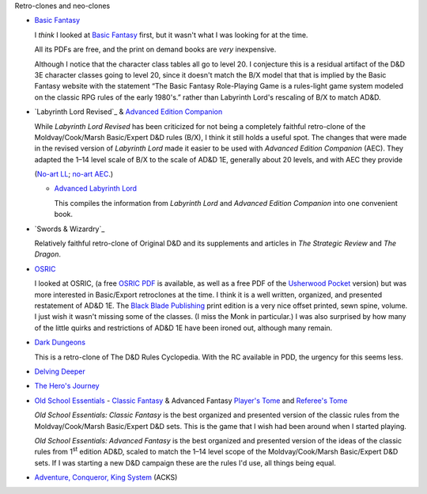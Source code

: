 Retro-clones and neo-clones

• `Basic Fantasy`_

  I *think* I looked at `Basic Fantasy`_ first, but it wasn't what I
  was looking for at the time.

  All its PDFs are free, and the print on demand books are *very*
  inexpensive.

  Although I notice that the character class tables all go to
  level 20.  I conjecture this is a residual artifact of the D&D 3E
  character classes going to level 20, since it doesn't match the B/X
  model that that is implied by the Basic Fantasy website with the
  statement “The Basic Fantasy Role-Playing Game is a rules-light game
  system modeled on the classic RPG rules of the early 1980's.” rather
  than Labyrinth Lord's rescaling of B/X to match AD&D.

  .. _Basic Fantasy: https://www.basicfantasy.org/

• `Labyrinth Lord Revised`_ & `Advanced Edition Companion`_

  While `Labyrinth Lord Revised` has been criticized for not being a
  completely faithful retro-clone of the Moldvay/Cook/Marsh
  Basic/Expert D&D rules (B/X), I think it still holds a useful spot.  The
  changes that were made in the revised version of `Labyrinth Lord`
  made it easier to be used with `Advanced Edition Companion` (AEC).  They
  adapted the 1–14 level scale of B/X to the scale of AD&D 1E,
  generally about 20 levels, and with AEC they provide 

  (`No-art LL`_; `no-art AEC`_.)

  .. _Labyrinth Lord: https://www.drivethrurpg.com/product/64332/Labyrinth-Lord-Revised-Edition
  .. _Advanced Edition Companion: https://www.drivethrurpg.com/product/78523/Advanced-Edition-Companion-Labyrinth-Lord
  .. _No-art LL: https://www.drivethrurpg.com/product/64331/Labyrinth-Lord-Revised-Edition-noart-version
  .. _no-art AEC: https://www.drivethrurpg.com/product/78524/Advanced-Edition-Companion-Labyrinth-Lord-noart-version


  - `Advanced Labyrinth Lord`_

    This compiles the information from `Labyrinth Lord` and `Advanced
    Edition Companion` into one convenient book.

    .. _Advanced Labyrinth Lord: https://www.drivethrurpg.com/product/259983/Advanced-Labyrinth-Lord-Dragon-Cover

• `Swords & Wizardry`_

  Relatively faithful retro-clone of Original D&D and its supplements
  and articles in `The Strategic Review` and `The Dragon`.
  
  .. _Swords & Wizardry WhiteBox: https://www.lulu.com/en/us/shop/matthew-finch/swords-wizardry-whitebox-rules-softcover/paperback/product-1wzw887q.html?page=1&pageSize=4
  .. _Swords & Wizardry Core: https://www.lulu.com/en/us/shop/matthew-finch/swords-wizardry-core-rules-softcover/paperback/product-1yvrdzg2.html?
  .. _Swords & Wizardry Complete: https://www.froggodgames.com/product/swords-wizardry-complete-rulebook/
  .. _Swords & Wizardry SRD: http://www.swordsnwizardry.com/

• OSRIC_

  I looked at OSRIC, (a free `OSRIC PDF`_ is available, as well as a
  free PDF of the Usherwood_ Pocket_ version) but was more interested in
  Basic/Export retroclones at the time.  I think it is a well written,
  organized, and presented restatement of AD&D 1E.  The `Black Blade
  Publishing`_ print edition is a very nice offset printed, sewn
  spine, volume.  I just wish it wasn't missing some of the classes.
  (I miss the Monk in particular.)  I was also surprised by how many
  of the little quirks and restrictions of AD&D 1E have been ironed
  out, although many remain.

  .. _OSRIC: http://www.knights-n-knaves.com/osric/
  .. _OSRIC PDF: http://www.knights-n-knaves.com/osric/download.html
  .. _Black Blade Publishing: https://www.facebook.com/BlackBladePublishing/
  .. _Usherwood: https://www.drivethrurpg.com/browse/pub/2411/Usherwood-Publishing
  .. _Pocket: https://www.drivethrurpg.com/product/111392/OSRIC-Pocket-SRD-PDF

• `Dark Dungeons`_

  This is a retro-clone of The D&D Rules Cyclopedia.  With the RC
  available in PDD, the urgency for this seems less.  

  .. _Dark Dungeons: https://www.drivethrurpg.com/product/177410/Dark-Dungeons

• `Delving Deeper`_

  .. _Delving Deeper: http://www.immersiveink.com/?page_id=22
  .. _Delving Deeper PDFs: http://forum.immersiveink.com/viewtopic.php?f=15&t=113
  .. _: https://www.lulu.com/shop/simon-j-bull/delving-deeper-reference-rules-compendium/paperback/product-21911339.html
  .. _Delving Deeper SRD: http://ddo.immersiveink.com/dd.html

• `The Hero's Journey`_

  .. _The Hero's Journey: https://www.drivethrurpg.com/product/295279/The-Heros-Journey-Second-Edition

• `Old School Essentials`_ - `Classic Fantasy`_ & Advanced Fantasy
  `Player's Tome`_ and `Referee's Tome`_
  
  .. _Old School Essentials: https://necroticgnome.com/
  .. _Classic Fantasy: https://necroticgnome.com/collections/rules/products/old-school-essentials-rules-tome
  .. _Old School Essentials SRD: https://oldschoolessentials.necroticgnome.com/srd/
  .. _Player's Tome: https://necroticgnome.com/collections/rules/products/old-school-essentials-advanced-fantasy-players-tome
  .. _Referee's Tome: https://necroticgnome.com/collections/rules/products/old-school-essentials-advanced-fantasy-referees-tome

  `Old School Essentials: Classic Fantasy` is the best organized and
  presented version of the classic rules from the
  Moldvay/Cook/Marsh Basic/Expert D&D sets.  This is the game that I
  wish had been around when I started playing.

  `Old School Essentials: Advanced Fantasy` is the best organized and
  presented version of the ideas of the classic rules from 1\
  :sup:`st` edition AD&D, scaled to match the 1–14 level scope of the
  Moldvay/Cook/Marsh Basic/Expert D&D sets.  If I was starting a new
  D&D campaign these are the rules I'd use, all things being equal.

• `Adventure, Conqueror, King System`_ (ACKS)

  .. _Adventure, Conqueror, King System: https://www3.autarch.co/?page_id=128

..
   Reference: http://taxidermicowlbear.weebly.com/dd-retroclones.html
   also: http://taxidermicowlbear.weebly.com/downloads.html
   https://en.wikipedia.org/wiki/Dungeons_%26_Dragons_retro-clones

